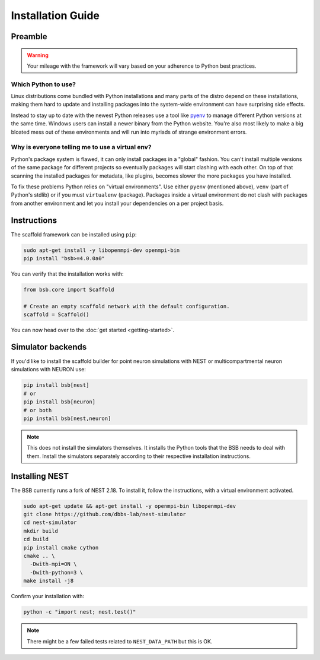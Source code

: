 ==================
Installation Guide
==================

Preamble
========



.. warning::

	Your mileage with the framework will vary based on your adherence to Python best
	practices.

Which Python to use?
--------------------

Linux distributions come bundled with Python installations and many parts of the
distro depend on these installations, making them hard to update and installing
packages into the system-wide environment can have surprising side effects.

Instead to stay up to date with the newest Python releases use a tool like
`pyenv <https://github.com/pyenv/pyenv#simple-python-version-management-pyenv>`_
to manage different Python versions at the same time. Windows users can install
a newer binary from the Python website. You're also most likely to make a big
bloated mess out of these environments and will run into myriads of strange
environment errors.

Why is everyone telling me to use a virtual env?
------------------------------------------------

Python's package system is flawed, it can only install packages in a "global"
fashion. You can't install multiple versions of the same package for different
projects so eventually packages will start clashing with each other. On top of
that scanning the installed packages for metadata, like plugins, becomes slower
the more packages you have installed.

To fix these problems Python relies on "virtual environments". Use either
``pyenv`` (mentioned above), ``venv`` (part of Python's stdlib) or if you must
``virtualenv`` (package). Packages inside a virtual environment do not clash
with packages from another environment and let you install your dependencies on
a per project basis.

Instructions
============

The scaffold framework can be installed using ``pip``:

.. code-block:: bash

  sudo apt-get install -y libopenmpi-dev openmpi-bin
  pip install "bsb>=4.0.0a0"

You can verify that the installation works with:

.. code-block:: python

  from bsb.core import Scaffold

  # Create an empty scaffold network with the default configuration.
  scaffold = Scaffold()

You can now head over to the :doc:`get started <getting-started>`.

Simulator backends
==================

If you'd like to install the scaffold builder for point neuron simulations with
NEST or multicompartmental neuron simulations with NEURON use:

.. code-block:: bash

  pip install bsb[nest]
  # or
  pip install bsb[neuron]
  # or both
  pip install bsb[nest,neuron]

.. note::

	This does not install the simulators themselves. It installs the Python tools that the
	BSB needs to deal with them. Install the simulators separately according to their
	respective installation instructions.

Installing NEST
===============

The BSB currently runs a fork of NEST 2.18. To install it, follow the instructions,
with a virtual environment activated.

.. code-block:: bash

  sudo apt-get update && apt-get install -y openmpi-bin libopenmpi-dev
  git clone https://github.com/dbbs-lab/nest-simulator
  cd nest-simulator
  mkdir build
  cd build
  pip install cmake cython
  cmake .. \
    -Dwith-mpi=ON \
    -Dwith-python=3 \
  make install -j8

Confirm your installation with:

.. code-block:: bash

  python -c "import nest; nest.test()"

.. note::

	There might be a few failed tests related to ``NEST_DATA_PATH`` but this is OK.
